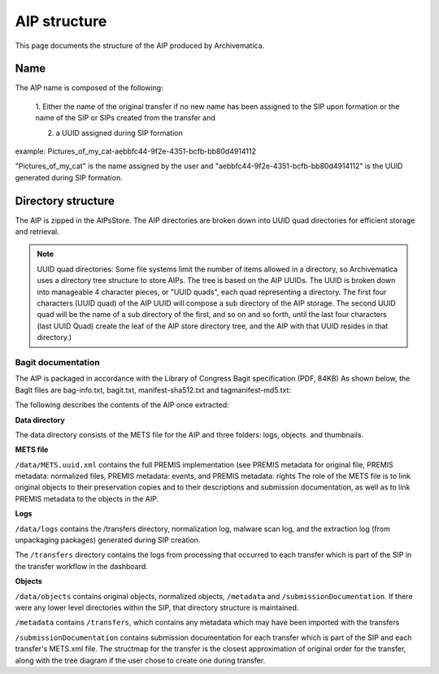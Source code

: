 .. _aip-structure:

=============
AIP structure
=============

This page documents the structure of the AIP produced by Archivematica.

Name
----

The AIP name is composed of the following:

   1. Either the name of the original transfer if no new name has been assigned
   to the SIP upon formation or the name of the SIP or SIPs created from the
   transfer and

   2. a UUID assigned during SIP formation

example: Pictures_of_my_cat-aebbfc44-9f2e-4351-bcfb-bb80d4914112

"Pictures_of_my_cat" is the name assigned by the user and
"aebbfc44-9f2e-4351-bcfb-bb80d4914112" is the UUID generated during SIP
formation.

Directory structure
-------------------

The AIP is zipped in the AIPsStore. The AIP directories are broken down into
UUID quad directories for efficient storage and retrieval.

.. note::

   UUID quad directories: Some file systems limit the number of items allowed in
   a directory, so Archivematica uses a directory tree structure to store AIPs.
   The tree is based on the AIP UUIDs. The UUID is broken down into manageable 4
   character pieces, or "UUID quads", each quad representing a directory. The
   first four characters (UUID quad) of the AIP UUID will compose a sub directory
   of the AIP storage. The second UUID quad will be the name of a sub directory
   of the first, and so on and so forth, until the last four characters (last
   UUID Quad) create the leaf of the AIP store directory tree, and the AIP with
   that UUID resides in that directory.)

Bagit documentation
^^^^^^^^^^^^^^^^^^^

The AIP is packaged in accordance with the Library of Congress Bagit
specification (PDF, 84KB) As shown below, the BagIt files are bag-info.txt,
bagit.txt, manifest-sha512.txt and tagmanifest-md5.txt:

The following describes the contents of the AIP once extracted:

**Data directory**

The data directory consists of the METS file for the AIP and three folders:
logs, objects. and thumbnails.

**METS file**

``/data/METS.uuid.xml`` contains the full PREMIS implementation (see PREMIS
metadata for original file, PREMIS metadata: normalized files, PREMIS
metadata: events, and PREMIS metadata: rights The role of the METS file is to
link original objects to their preservation copies and to their descriptions
and submission documentation, as well as to link PREMIS metadata to the
objects in the AIP.

**Logs**

``/data/logs`` contains the /transfers directory, normalization log, malware scan
log, and the extraction log (from unpackaging packages) generated during SIP
creation.

The ``/transfers`` directory contains the logs from processing that occurred
to each transfer which is part of the SIP in the transfer workflow in the
dashboard.

**Objects**

``/data/objects`` contains original objects, normalized objects, ``/metadata`` and
``/submissionDocumentation``. If there were any lower level directories within
the SIP, that directory structure is maintained.

``/metadata`` contains ``/transfers``, which contains any metadata which may have
been imported with the transfers

``/submissionDocumentation`` contains submission documentation for each
transfer which is part of the SIP and each transfer's METS.xml file. The
structmap for the transfer is the closest approximation of original order
for the transfer, along with the tree diagram if the user chose to create one
during transfer.
